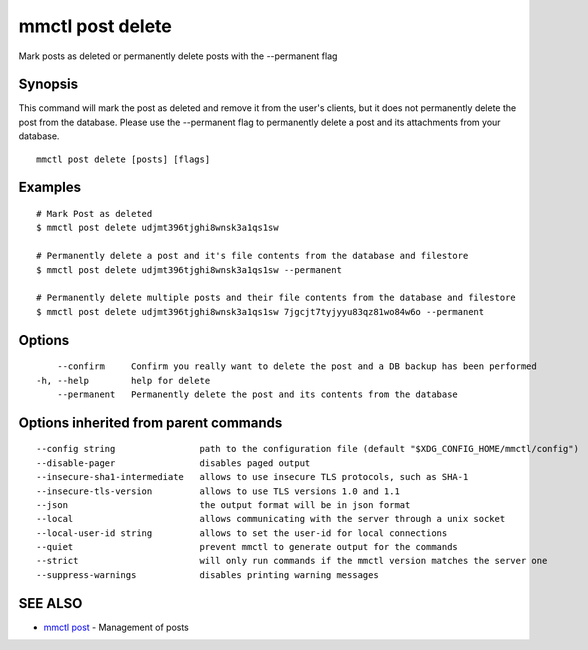 .. _mmctl_post_delete:

mmctl post delete
-----------------

Mark posts as deleted or permanently delete posts with the --permanent flag

Synopsis
~~~~~~~~


This command will mark the post as deleted and remove it from the user's clients, but it does not permanently delete the post from the database. Please use the --permanent flag to permanently delete a post and its attachments from your database.

::

  mmctl post delete [posts] [flags]

Examples
~~~~~~~~

::

    # Mark Post as deleted
    $ mmctl post delete udjmt396tjghi8wnsk3a1qs1sw

    # Permanently delete a post and it's file contents from the database and filestore
    $ mmctl post delete udjmt396tjghi8wnsk3a1qs1sw --permanent

    # Permanently delete multiple posts and their file contents from the database and filestore
    $ mmctl post delete udjmt396tjghi8wnsk3a1qs1sw 7jgcjt7tyjyyu83qz81wo84w6o --permanent

Options
~~~~~~~

::

      --confirm     Confirm you really want to delete the post and a DB backup has been performed
  -h, --help        help for delete
      --permanent   Permanently delete the post and its contents from the database

Options inherited from parent commands
~~~~~~~~~~~~~~~~~~~~~~~~~~~~~~~~~~~~~~

::

      --config string                path to the configuration file (default "$XDG_CONFIG_HOME/mmctl/config")
      --disable-pager                disables paged output
      --insecure-sha1-intermediate   allows to use insecure TLS protocols, such as SHA-1
      --insecure-tls-version         allows to use TLS versions 1.0 and 1.1
      --json                         the output format will be in json format
      --local                        allows communicating with the server through a unix socket
      --local-user-id string         allows to set the user-id for local connections
      --quiet                        prevent mmctl to generate output for the commands
      --strict                       will only run commands if the mmctl version matches the server one
      --suppress-warnings            disables printing warning messages

SEE ALSO
~~~~~~~~

* `mmctl post <mmctl_post.rst>`_ 	 - Management of posts

